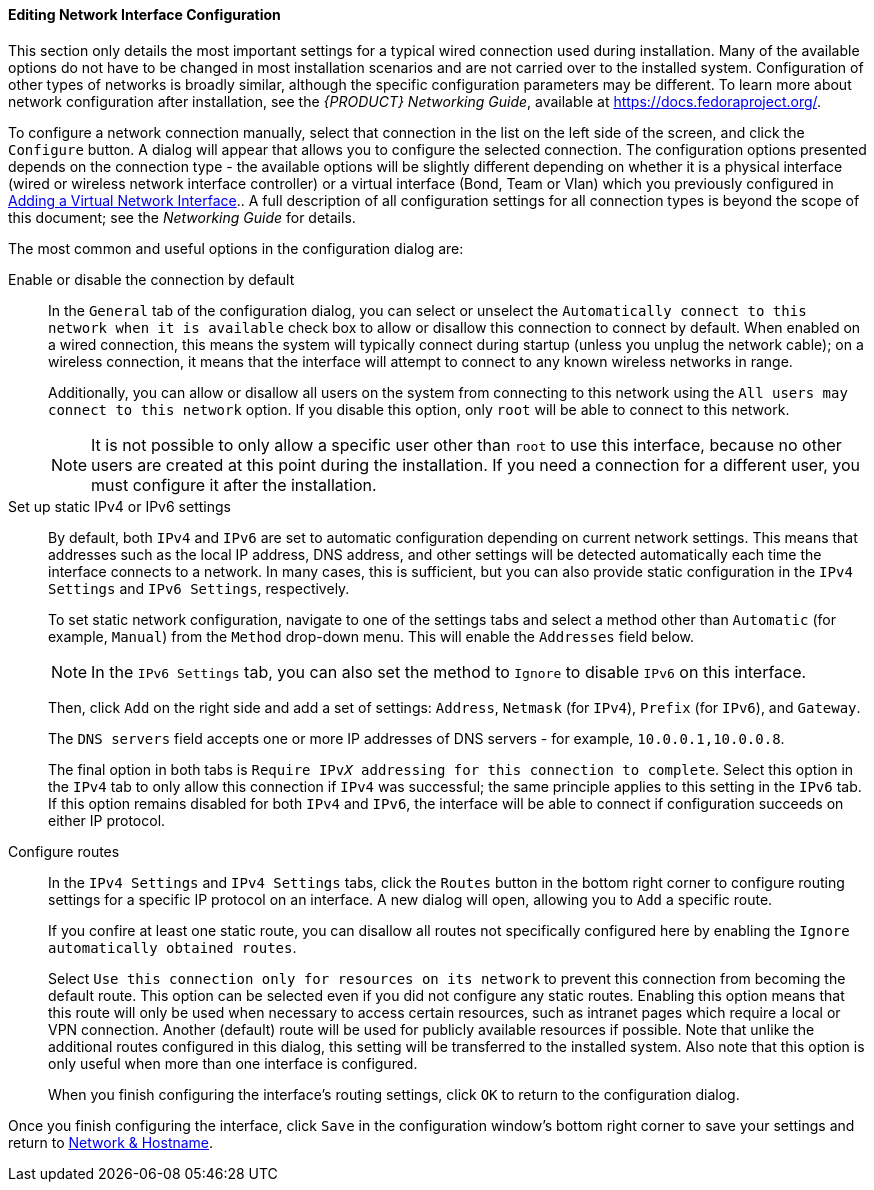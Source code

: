 
:experimental:

[[sect-installation-gui-network-configuration-advanced]]
==== Editing Network Interface Configuration

This section only details the most important settings for a typical wired connection used during installation. Many of the available options do not have to be changed in most installation scenarios and are not carried over to the installed system. Configuration of other types of networks is broadly similar, although the specific configuration parameters may be different. To learn more about network configuration after installation, see the [citetitle]_{PRODUCT} Networking{nbsp}Guide_, available at link:++https://docs.fedoraproject.org/++[].

To configure a network connection manually, select that connection in the list on the left side of the screen, and click the `Configure` button. A dialog will appear that allows you to configure the selected connection. The configuration options presented depends on the connection type - the available options will be slightly different depending on whether it is a physical interface (wired or wireless network interface controller) or a virtual interface (Bond, Team or Vlan) which you previously configured in xref:install/Installing_Using_Anaconda.adoc#sect-installation-gui-network-configuration-virtual-interface[Adding a Virtual Network Interface].. A full description of all configuration settings for all connection types is beyond the scope of this document; see the [citetitle]_Networking Guide_ for details.

The most common and useful options in the configuration dialog are:

Enable or disable the connection by default::  In the `General` tab of the configuration dialog, you can select or unselect the `Automatically connect to this network when it is available` check box to allow or disallow this connection to connect by default. When enabled on a wired connection, this means the system will typically connect during startup (unless you unplug the network cable); on a wireless connection, it means that the interface will attempt to connect to any known wireless networks in range.
+
Additionally, you can allow or disallow all users on the system from connecting to this network using the `All users may connect to this network` option. If you disable this option, only `root` will be able to connect to this network.
+
[NOTE]
====

It is not possible to only allow a specific user other than `root` to use this interface, because no other users are created at this point during the installation. If you need a connection for a different user, you must configure it after the installation.

====

Set up static IPv4 or IPv6 settings::  By default, both `IPv4` and `IPv6` are set to automatic configuration depending on current network settings. This means that addresses such as the local IP address, DNS address, and other settings will be detected automatically each time the interface connects to a network. In many cases, this is sufficient, but you can also provide static configuration in the `IPv4 Settings` and `IPv6 Settings`, respectively.
+
To set static network configuration, navigate to one of the settings tabs and select a method other than `Automatic` (for example, `Manual`) from the `Method` drop-down menu. This will enable the `Addresses` field below.
+
[NOTE]
====

In the `IPv6 Settings` tab, you can also set the method to `Ignore` to disable `IPv6` on this interface.

====
+
Then, click `Add` on the right side and add a set of settings: `Address`, `Netmask` (for `IPv4`), `Prefix` (for `IPv6`), and `Gateway`.
+
The `DNS servers` field accepts one or more IP addresses of DNS servers - for example, `10.0.0.1,10.0.0.8`.
+
The final option in both tabs is `Require IPvpass:attributes[{blank}]_X_ addressing for this connection to complete`. Select this option in the `IPv4` tab to only allow this connection if `IPv4` was successful; the same principle applies to this setting in the `IPv6` tab. If this option remains disabled for both `IPv4` and `IPv6`, the interface will be able to connect if configuration succeeds on either IP protocol.

Configure routes::  In the `IPv4 Settings` and `IPv4 Settings` tabs, click the `Routes` button in the bottom right corner to configure routing settings for a specific IP protocol on an interface. A new dialog will open, allowing you to `Add` a specific route.
+
If you confire at least one static route, you can disallow all routes not specifically configured here by enabling the `Ignore automatically obtained routes`.
+
Select `Use this connection only for resources on its network` to prevent this connection from becoming the default route. This option can be selected even if you did not configure any static routes. Enabling this option means that this route will only be used when necessary to access certain resources, such as intranet pages which require a local or VPN connection. Another (default) route will be used for publicly available resources if possible. Note that unlike the additional routes configured in this dialog, this setting will be transferred to the installed system. Also note that this option is only useful when more than one interface is configured.
+
When you finish configuring the interface's routing settings, click `OK` to return to the configuration dialog.

Once you finish configuring the interface, click `Save` in the configuration window's bottom right corner to save your settings and return to xref:install/Installing_Using_Anaconda.adoc#sect-installation-gui-network-configuration[Network & Hostname].
